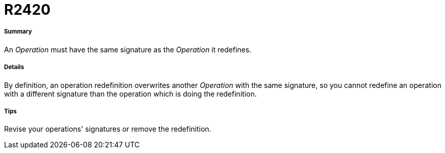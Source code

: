 // Disable all captions for figures.
:!figure-caption:

[[R2420]]

[[r2420]]
= R2420

[[Summary]]

[[summary]]
===== Summary

An _Operation_ must have the same signature as the _Operation_ it redefines.

[[Details]]

[[details]]
===== Details

By definition, an operation redefinition overwrites another _Operation_ with the same signature, so you cannot redefine an operation with a different signature than the operation which is doing the redefinition.

[[Tips]]

[[tips]]
===== Tips

Revise your operations' signatures or remove the redefinition.


